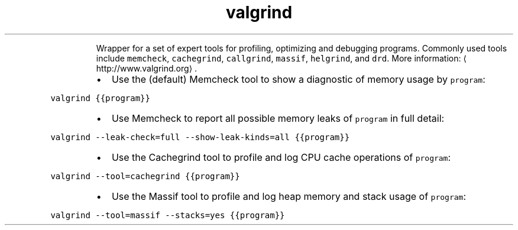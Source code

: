 .TH valgrind
.PP
.RS
Wrapper for a set of expert tools for profiling, optimizing and debugging programs.
Commonly used tools include \fB\fCmemcheck\fR, \fB\fCcachegrind\fR, \fB\fCcallgrind\fR, \fB\fCmassif\fR, \fB\fChelgrind\fR, and \fB\fCdrd\fR\&.
More information: \[la]http://www.valgrind.org\[ra]\&.
.RE
.RS
.IP \(bu 2
Use the (default) Memcheck tool to show a diagnostic of memory usage by \fB\fCprogram\fR:
.RE
.PP
\fB\fCvalgrind {{program}}\fR
.RS
.IP \(bu 2
Use Memcheck to report all possible memory leaks of \fB\fCprogram\fR in full detail:
.RE
.PP
\fB\fCvalgrind \-\-leak\-check=full \-\-show\-leak\-kinds=all {{program}}\fR
.RS
.IP \(bu 2
Use the Cachegrind tool to profile and log CPU cache operations of \fB\fCprogram\fR:
.RE
.PP
\fB\fCvalgrind \-\-tool=cachegrind {{program}}\fR
.RS
.IP \(bu 2
Use the Massif tool to profile and log heap memory and stack usage of \fB\fCprogram\fR:
.RE
.PP
\fB\fCvalgrind \-\-tool=massif \-\-stacks=yes {{program}}\fR
